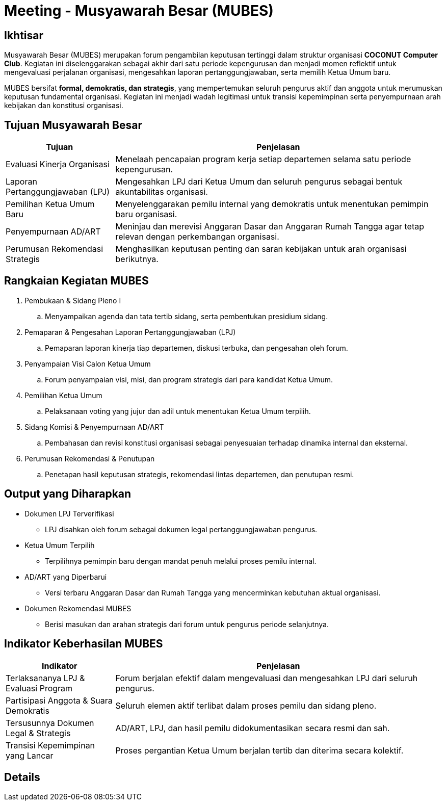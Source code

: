 = Meeting - Musyawarah Besar (MUBES)
:navtitle: Bluebook - Meeting - MUBES
:description: COCONUT's annual grand meeting
:keywords: COCONUT, meeting, mubes, community

== Ikhtisar
Musyawarah Besar (MUBES) merupakan forum pengambilan keputusan tertinggi dalam struktur organisasi *COCONUT Computer Club*. Kegiatan ini diselenggarakan sebagai akhir dari satu periode kepengurusan dan menjadi momen reflektif untuk mengevaluasi perjalanan organisasi, mengesahkan laporan pertanggungjawaban, serta memilih Ketua Umum baru.

MUBES bersifat *formal, demokratis, dan strategis*, yang mempertemukan seluruh pengurus aktif dan anggota untuk merumuskan keputusan fundamental organisasi. Kegiatan ini menjadi wadah legitimasi untuk transisi kepemimpinan serta penyempurnaan arah kebijakan dan konstitusi organisasi.

== Tujuan Musyawarah Besar
[cols="1,3", options="header"]
|===
|Tujuan |Penjelasan

|Evaluasi Kinerja Organisasi
|Menelaah pencapaian program kerja setiap departemen selama satu periode kepengurusan.

|Laporan Pertanggungjawaban (LPJ)
|Mengesahkan LPJ dari Ketua Umum dan seluruh pengurus sebagai bentuk akuntabilitas organisasi.

|Pemilihan Ketua Umum Baru
|Menyelenggarakan pemilu internal yang demokratis untuk menentukan pemimpin baru organisasi.

|Penyempurnaan AD/ART
|Meninjau dan merevisi Anggaran Dasar dan Anggaran Rumah Tangga agar tetap relevan dengan perkembangan organisasi.

|Perumusan Rekomendasi Strategis
|Menghasilkan keputusan penting dan saran kebijakan untuk arah organisasi berikutnya.
|===

== Rangkaian Kegiatan MUBES
. Pembukaan & Sidang Pleno I
.. Menyampaikan agenda dan tata tertib sidang, serta pembentukan presidium sidang.
. Pemaparan & Pengesahan Laporan Pertanggungjawaban (LPJ)
.. Pemaparan laporan kinerja tiap departemen, diskusi terbuka, dan pengesahan oleh forum.
. Penyampaian Visi Calon Ketua Umum
.. Forum penyampaian visi, misi, dan program strategis dari para kandidat Ketua Umum.
. Pemilihan Ketua Umum
.. Pelaksanaan voting yang jujur dan adil untuk menentukan Ketua Umum terpilih.
. Sidang Komisi & Penyempurnaan AD/ART
.. Pembahasan dan revisi konstitusi organisasi sebagai penyesuaian terhadap dinamika internal dan eksternal.
. Perumusan Rekomendasi & Penutupan
.. Penetapan hasil keputusan strategis, rekomendasi lintas departemen, dan penutupan resmi.

== Output yang Diharapkan
* Dokumen LPJ Terverifikasi
** LPJ disahkan oleh forum sebagai dokumen legal pertanggungjawaban pengurus.
* Ketua Umum Terpilih
** Terpilihnya pemimpin baru dengan mandat penuh melalui proses pemilu internal.
* AD/ART yang Diperbarui
** Versi terbaru Anggaran Dasar dan Rumah Tangga yang mencerminkan kebutuhan aktual organisasi.
* Dokumen Rekomendasi MUBES
** Berisi masukan dan arahan strategis dari forum untuk pengurus periode selanjutnya.

== Indikator Keberhasilan MUBES
[cols="1,3", options="header"]
|===
|Indikator |Penjelasan

|Terlaksananya LPJ & Evaluasi Program
|Forum berjalan efektif dalam mengevaluasi dan mengesahkan LPJ dari seluruh pengurus.

|Partisipasi Anggota & Suara Demokratis
|Seluruh elemen aktif terlibat dalam proses pemilu dan sidang pleno.

|Tersusunnya Dokumen Legal & Strategis
|AD/ART, LPJ, dan hasil pemilu didokumentasikan secara resmi dan sah.

|Transisi Kepemimpinan yang Lancar
|Proses pergantian Ketua Umum berjalan tertib dan diterima secara kolektif.
|===



== Details
[NOTE]
